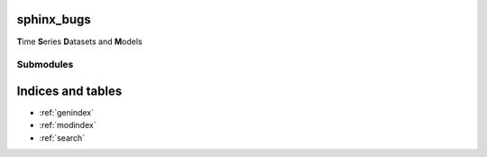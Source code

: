 sphinx_bugs
===========

**T**\ ime **S**\ eries **D**\ atasets and **M**\ odels

Submodules
----------

.. autosummary::
    :toctree:
    :template: mytemplate.rst

    dummy_module

Indices and tables
==================

* :ref:`genindex`
* :ref:`modindex`
* :ref:`search`
